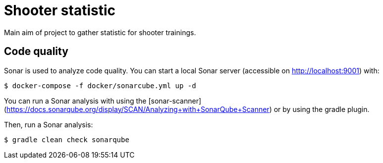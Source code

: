 = Shooter statistic

Main aim of project to gather statistic for shooter trainings.

== Code quality

Sonar is used to analyze code quality. You can start a local Sonar server (accessible on http://localhost:9001) with:

[source,shell]
----
$ docker-compose -f docker/sonarcube.yml up -d
----

You can run a Sonar analysis with using the [sonar-scanner](https://docs.sonarqube.org/display/SCAN/Analyzing+with+SonarQube+Scanner) or by using the gradle plugin.

Then, run a Sonar analysis:

[source,shell]
----
$ gradle clean check sonarqube
----
